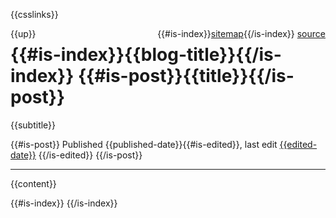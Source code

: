 #+OPTIONS: html-style:nil

#+html_head: <link rel="apple-touch-icon" sizes="180x180" href="/apple-touch-icon.png">
#+html_head: <link rel="icon" type="image/png" sizes="32x32" href="/favicon-32x32.png">
#+html_head: <link rel="icon" type="image/png" sizes="16x16" href="/favicon-16x16.png">
#+html_head: <link rel="apple-touch-icon" sizes="180x180" href="./apple-touch-icon.png">
#+html_head: <link rel="icon" type="image/png" sizes="32x32" href="./favicon-32x32.png">
#+html_head: <link rel="icon" type="image/png" sizes="16x16" href="./favicon-16x16.png">

#+html_head: <meta property="og:title" content="{{title}}">
#+html_head: <meta property="og:description" content="{{og-description}}">
#+html_head: <meta property="og:image" content="https://notes.neeasade.net/assets/img/backgrounds/newfeather.png">
#+html_head: <meta property="og:url" content="{{url}}">
#+html_head: <meta property="description" content="{{og-description}}">
#+html_head: <meta name="twitter:card" content="summary">

#+html_head: <script src="/assets/js/linktext.js" defer></script>
#+html_head: <script src="/assets/js/copy.js" defer></script>
#+html_head: <script src="../published/assets/js/linktext.js" defer></script>
#+html_head: <script src="../published/assets/js/copy.js" defer></script>
#+html_head: <script data-goatcounter="https://neeasade.goatcounter.com/count" async src="//gc.zgo.at/count.js"></script>
#+html_head: <script src="//instant.page/5.1.0" type="module" integrity="sha384-by67kQnR+pyfy8yWP4kPO12fHKRLHZPfEsiSXR8u2IKcTdxD805MGUXBzVPnkLHw"></script>

# cf https://orgmode.org/manual/Macro-Replacement.html
#+MACRO:  image [[file:./assets/posts/$1][file:./assets/posts/$1]]
#+MACRO:  detail (eval (ns/blog-make-detail $1 $2 $3 $4 $5 $6 $7 $8 $9))
#+MACRO:  nav-strip (eval (ns/blog-make-nav-strip $1 $2 $3 $4 $5 $6 $7 $8 $9))
#+MACRO:  center (eval (ns/blog-make-nav-strip $1 $2 $3 $4 $5 $6 $7 $8 $9))
#+MACRO:  color (eval (ns/blog-make-color-preview $1 $2))

# cf: https://emacs.stackexchange.com/questions/7792/can-i-make-links-in-org-mode-that-contain-brackets-or/7793#7793
# Square Bracket Open [
#+MACRO: BO @@latex:\char91@@@@html:&#91;@@
# Square Bracket Close ]
#+MACRO: BC @@latex:\char93@@@@html:&#93;@@

{{csslinks}}

#+BEGIN_EXPORT html
<div style="float: left">
    {{up}}
</div>

<div style="float: right">
    {{#is-index}}<a href='/sitemap.html'>sitemap</a>{{/is-index}}
    <a href="{{page-markup-link}}">source</a>
</div>
<h1 class=title>
    {{#is-index}}{{blog-title}}{{/is-index}}
    {{#is-post}}{{title}}{{/is-post}}
</h1>
#+end_export
#+BEGIN_CENTER
{{subtitle}}
#+END_CENTER

#+BEGIN_EXPORT html
<span class=pubinfo>
    {{#is-post}} Published {{published-date}}{{#is-edited}},
        last edit <a href=\"{{page-history-link}}\">{{edited-date}}</a>
        {{/is-edited}}
    {{/is-post}}
</span>
#+end_export
-----
{{content}}
#+BEGIN_EXPORT html
<div class="footer-center">
{{#is-index}}
    <a href='https://webring.xxiivv.com/#random' target='_blank'><img style='width:40px;height:40px' src='./assets/img/logos/xxiivv.svg'/></a>
    <a href='https://github.com/nixers-projects/sites/wiki/List-of-nixers.net-user-sites' target='_blank'><img style='width:35px;height:40px' src='./assets/img/logos/nixers.png'/></a>
    <a href='https://webring.recurse.com'><img alt='Recurse Center Logo' src='./assets/img/logos/recurse.png' style='height:40px;width:40px;'></a>
{{/is-index}}
</div>
#+end_export
